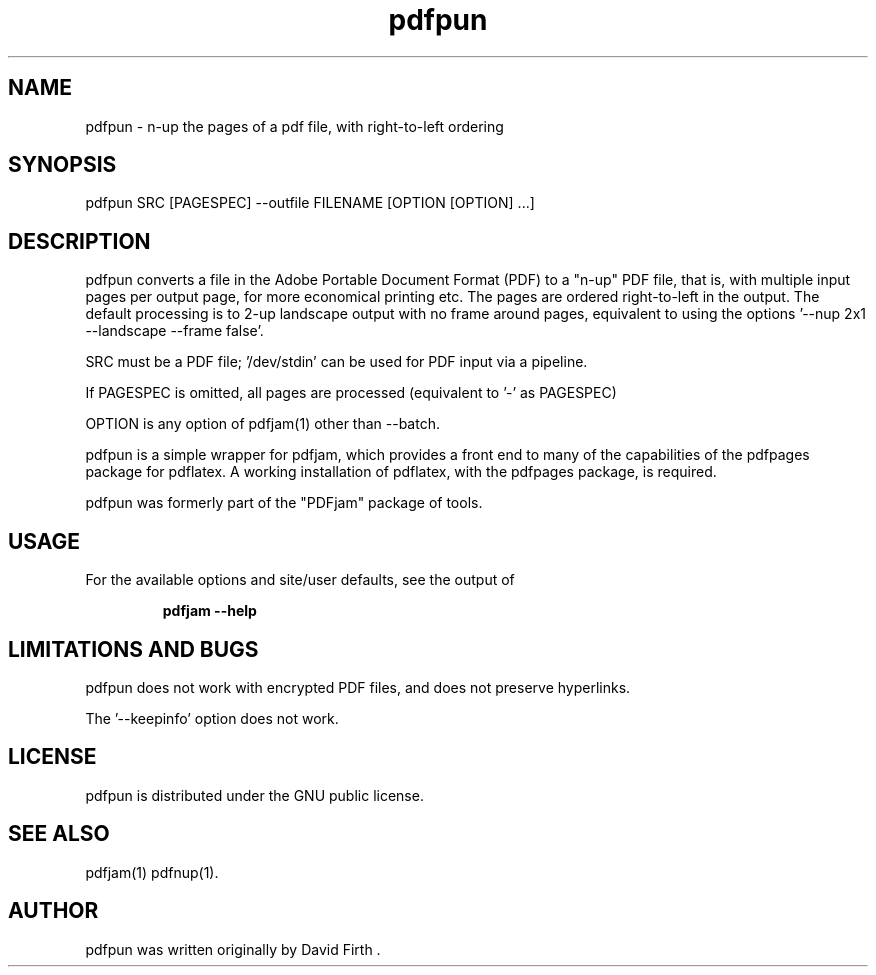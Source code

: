 .TH "pdfpun" "1" "10 March 2010" "" "" 
.SH "NAME" 
pdfpun \- n-up the pages of a pdf file, with right-to-left ordering
.SH "SYNOPSIS" 
.PP 
pdfpun SRC [PAGESPEC] --outfile FILENAME [OPTION [OPTION] \&.\&.\&.] 
.PP 
.SH "DESCRIPTION" 
.PP 
pdfpun converts a file in the Adobe Portable Document Format (PDF)
to a "n-up" PDF file, that is, with multiple input pages 
per output page, for
more economical printing etc\&.  The pages are ordered right-to-left in the
output.  The default processing is to 2-up 
landscape output with no frame around pages, equivalent to using the 
options '--nup 2x1 --landscape --frame false'.
.PP
SRC must be a PDF file; '/dev/stdin' can be used for PDF input via a pipeline.
.PP
If PAGESPEC is omitted, all pages are processed (equivalent to '-' as PAGESPEC)
.PP
OPTION is any option of pdfjam(1) other than --batch.
.PP 
pdfpun is a simple wrapper for pdfjam, which provides a front end to many 
of the capabilities of the pdfpages package for pdflatex\&.  
A working installation of pdflatex, with
the pdfpages package, is required\&.
.PP 
pdfpun was formerly part of the "PDFjam" package of tools\&.
.PP
.SH "USAGE" 
.PP 
For the available options and site/user defaults, see the output of 
.PP
.RS
.B    pdfjam --help
.RE
.PP
.SH "LIMITATIONS AND BUGS" 
.PP
pdfpun does not work with encrypted PDF files, and does not 
preserve hyperlinks.
.PP
The '--keepinfo' option does not work.
.PP 
.SH "LICENSE" 
.PP 
pdfpun is distributed under the GNU public license\&. 
.PP 
.SH "SEE ALSO" 
.PP 
pdfjam(1) pdfnup(1)\&.
.PP 
.SH "AUTHOR" 
.PP 
pdfpun was written originally by David Firth \&.

